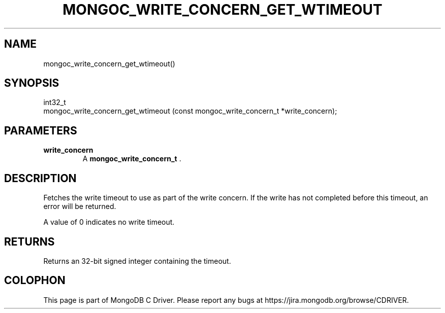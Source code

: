 .\" This manpage is Copyright (C) 2014 MongoDB, Inc.
.\" 
.\" Permission is granted to copy, distribute and/or modify this document
.\" under the terms of the GNU Free Documentation License, Version 1.3
.\" or any later version published by the Free Software Foundation;
.\" with no Invariant Sections, no Front-Cover Texts, and no Back-Cover Texts.
.\" A copy of the license is included in the section entitled "GNU
.\" Free Documentation License".
.\" 
.TH "MONGOC_WRITE_CONCERN_GET_WTIMEOUT" "3" "2014-08-08" "MongoDB C Driver"
.SH NAME
mongoc_write_concern_get_wtimeout()
.SH "SYNOPSIS"

.nf
.nf
int32_t
mongoc_write_concern_get_wtimeout (const mongoc_write_concern_t *write_concern);
.fi
.fi

.SH "PARAMETERS"

.TP
.B write_concern
A
.BR mongoc_write_concern_t
\&.
.LP

.SH "DESCRIPTION"

Fetches the write timeout to use as part of the write concern. If the write has not completed before this timeout, an error will be returned.

A value of 0 indicates no write timeout.

.SH "RETURNS"

Returns an 32-bit signed integer containing the timeout.


.BR
.SH COLOPHON
This page is part of MongoDB C Driver.
Please report any bugs at
\%https://jira.mongodb.org/browse/CDRIVER.